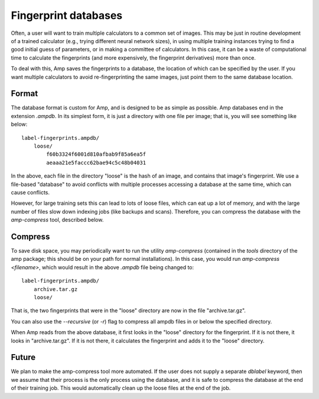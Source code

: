 .. _Databases:

==================================
Fingerprint databases
==================================

Often, a user will want to train multiple calculators to a common set of images. This may be just in routine development of a trained calculator (e.g., trying different neural network sizes), in using multiple training instances trying to find a good initial guess of parameters, or in making a committee of calculators. In this case, it can be a waste of computational time to calculate the fingerprints (and more expensively, the fingerprint derivatives) more than once.

To deal with this, Amp saves the fingerprints to a database, the location of which can be specified by the user. If you want multiple calculators to avoid re-fingerprinting the same images, just point them to the same database location.


Format
---------------------------------

The database format is custom for Amp, and is designed to be as simple as possible.
Amp databases end in the extension `.ampdb`.
In its simplest form, it is just a directory with one file per image; that is, you will see something like below::

    label-fingerprints.ampdb/
        loose/
            f60b3324f6001d810afbab9f85a6ea5f
            aeaaa21e5faccc62bae94c5c48b04031

In the above, each file in the directory "loose" is the hash of an image, and contains that image's fingerprint. We use a file-based "database" to avoid conflicts with multiple processes accessing a database at the same time, which can cause conflicts.

However, for large training sets this can lead to lots of loose files, which can eat up a lot of memory, and with the large number of files slow down indexing jobs (like backups and scans). Therefore, you can compress the database with the `amp-compress` tool, described below.

Compress
---------------------------------

To save disk space, you may periodically want to run the utility `amp-compress` (contained in the `tools` directory of the amp package; this should be on your path for normal installations). In this case, you would run `amp-compress <filename>`, which would result in the above `.ampdb` file being changed to::

    label-fingerprints.ampdb/
        archive.tar.gz
        loose/

That is, the two fingerprints that were in the "loose" directory are now in the file "archive.tar.gz".

You can also use the `--recursive` (or `-r`) flag to compress all ampdb files in or below the specified directory.

When Amp reads from the above database, it first looks in the "loose" directory for the fingerprint. If it is not there, it looks in "archive.tar.gz". If it is not there, it calculates the fingerprint and adds it to the "loose" directory.


Future
---------------------------------

We plan to make the amp-compress tool more automated.
If the user does not supply a separate `dblabel` keyword, then we assume that their process is the only process using the database, and it is safe to compress the database at the end of their training job.
This would automatically clean up the loose files at the end of the job.
